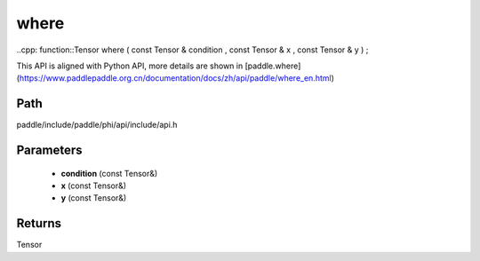 .. _en_api_paddle_experimental_where:

where
-------------------------------

..cpp: function::Tensor where ( const Tensor & condition , const Tensor & x , const Tensor & y ) ;


This API is aligned with Python API, more details are shown in [paddle.where](https://www.paddlepaddle.org.cn/documentation/docs/zh/api/paddle/where_en.html)

Path
:::::::::::::::::::::
paddle/include/paddle/phi/api/include/api.h

Parameters
:::::::::::::::::::::
	- **condition** (const Tensor&)
	- **x** (const Tensor&)
	- **y** (const Tensor&)

Returns
:::::::::::::::::::::
Tensor
